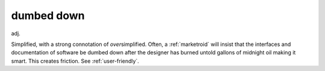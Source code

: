 .. _dumbed-down:

============================================================
dumbed down
============================================================

adj\.

Simplified, with a strong connotation of *over*\simplified.
Often, a :ref:`marketroid` will insist that the interfaces and documentation of software be dumbed down after the designer has burned untold gallons of midnight oil making it smart.
This creates friction.
See :ref:`user-friendly`\.

